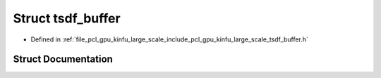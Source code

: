 .. _exhale_struct_structpcl_1_1gpu_1_1kinfu_l_s_1_1tsdf__buffer:

Struct tsdf_buffer
==================

- Defined in :ref:`file_pcl_gpu_kinfu_large_scale_include_pcl_gpu_kinfu_large_scale_tsdf_buffer.h`


Struct Documentation
--------------------


.. doxygenstruct:: pcl::gpu::kinfuLS::tsdf_buffer
   :members:
   :protected-members:
   :undoc-members:
